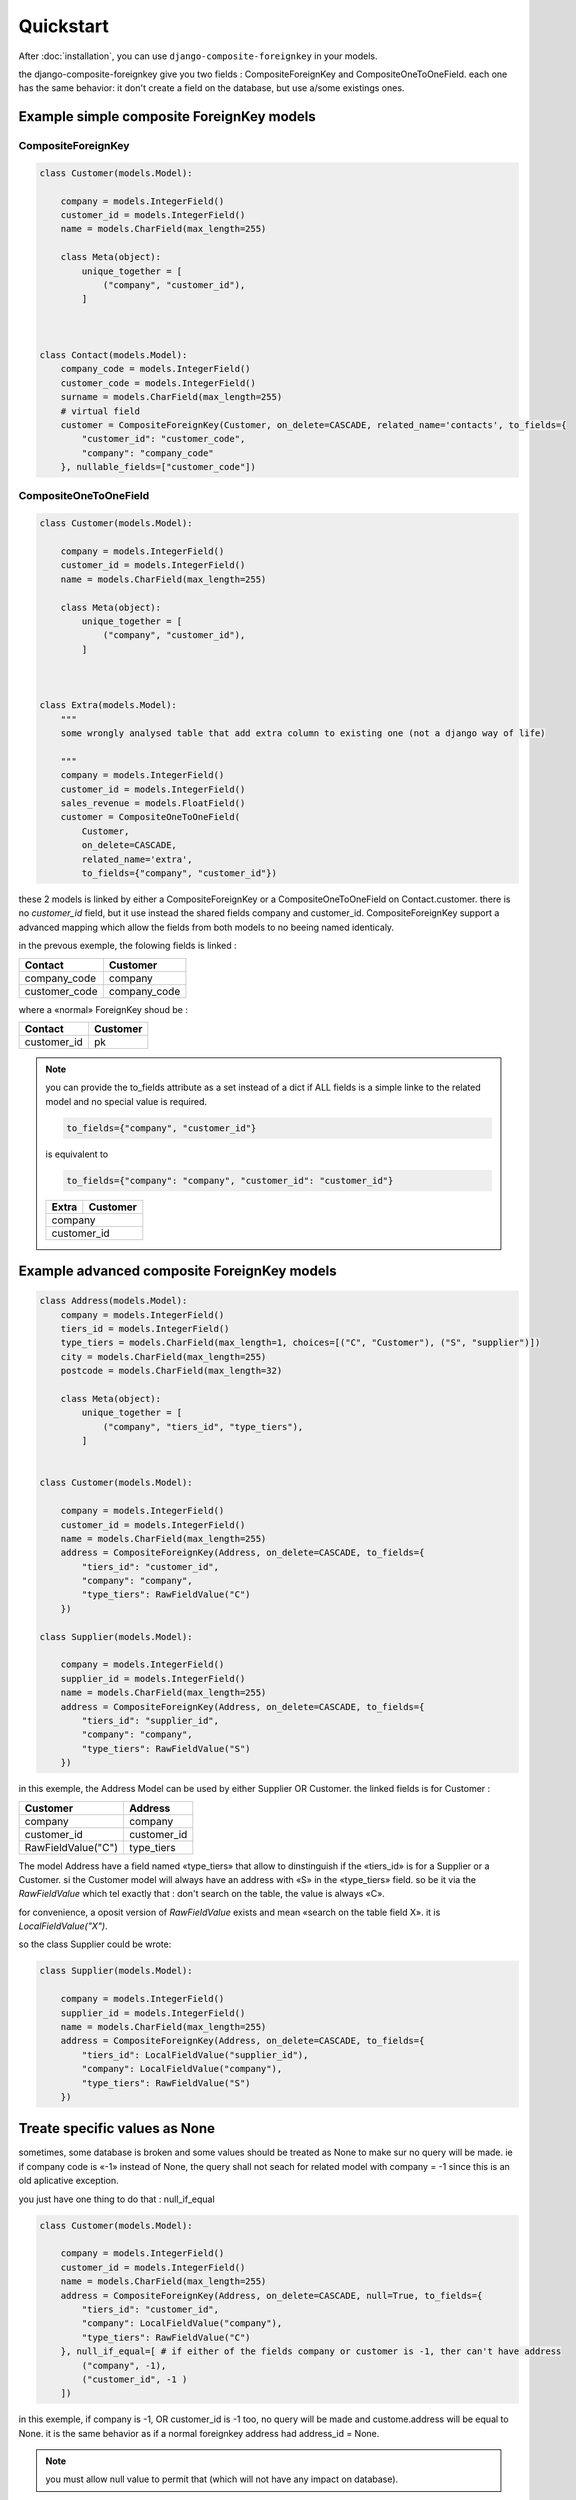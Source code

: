 ==========
Quickstart
==========

After :doc:`installation`, you can use ``django-composite-foreignkey`` in your models.

the django-composite-foreignkey give you two fields : CompositeForeignKey and CompositeOneToOneField. each one has
the same behavior: it don't create a field on the database, but use a/some existings ones.

Example simple composite ForeignKey models
------------------------------------------

CompositeForeignKey
^^^^^^^^^^^^^^^^^^^


.. code:: python

    class Customer(models.Model):

        company = models.IntegerField()
        customer_id = models.IntegerField()
        name = models.CharField(max_length=255)

        class Meta(object):
            unique_together = [
                ("company", "customer_id"),
            ]



    class Contact(models.Model):
        company_code = models.IntegerField()
        customer_code = models.IntegerField()
        surname = models.CharField(max_length=255)
        # virtual field
        customer = CompositeForeignKey(Customer, on_delete=CASCADE, related_name='contacts', to_fields={
            "customer_id": "customer_code",
            "company": "company_code"
        }, nullable_fields=["customer_code"])

CompositeOneToOneField
^^^^^^^^^^^^^^^^^^^^^^

.. code:: python

    class Customer(models.Model):

        company = models.IntegerField()
        customer_id = models.IntegerField()
        name = models.CharField(max_length=255)

        class Meta(object):
            unique_together = [
                ("company", "customer_id"),
            ]



    class Extra(models.Model):
        """
        some wrongly analysed table that add extra column to existing one (not a django way of life)

        """
        company = models.IntegerField()
        customer_id = models.IntegerField()
        sales_revenue = models.FloatField()
        customer = CompositeOneToOneField(
            Customer,
            on_delete=CASCADE,
            related_name='extra',
            to_fields={"company", "customer_id"})




these 2 models is linked by either a CompositeForeignKey or a CompositeOneToOneField on Contact.customer. there is no `customer_id` field, but it use
instead the shared fields company and customer_id. CompositeForeignKey support a advanced mapping which allow the fields
from both models to no beeing named identicaly.

in the prevous exemple, the folowing fields is linked :

+---------------+-----------------+
| Contact       | Customer        |
+===============+=================+
| company_code  | company         |
+---------------+-----------------+
| customer_code | company_code    |
+---------------+-----------------+

where a «normal» ForeignKey shoud be :

+---------------+-----------------+
| Contact       | Customer        |
+===============+=================+
| customer_id   | pk              |
+---------------+-----------------+

.. note::

    you can provide the to_fields attribute as a set instead of a dict if ALL fields is a simple linke to the related
    model and no special value is required.

    .. code:: python

        to_fields={"company", "customer_id"}

    is equivalent to

    .. code::

        to_fields={"company": "company", "customer_id": "customer_id"}

    +---------------+-----------------+
    | Extra         | Customer        |
    +===============+=================+
    | company                         |
    +---------------+-----------------+
    | customer_id                     |
    +---------------+-----------------+


Example advanced composite ForeignKey models
--------------------------------------------

.. code:: python

    class Address(models.Model):
        company = models.IntegerField()
        tiers_id = models.IntegerField()
        type_tiers = models.CharField(max_length=1, choices=[("C", "Customer"), ("S", "supplier")])
        city = models.CharField(max_length=255)
        postcode = models.CharField(max_length=32)

        class Meta(object):
            unique_together = [
                ("company", "tiers_id", "type_tiers"),
            ]


    class Customer(models.Model):

        company = models.IntegerField()
        customer_id = models.IntegerField()
        name = models.CharField(max_length=255)
        address = CompositeForeignKey(Address, on_delete=CASCADE, to_fields={
            "tiers_id": "customer_id",
            "company": "company",
            "type_tiers": RawFieldValue("C")
        })

    class Supplier(models.Model):

        company = models.IntegerField()
        supplier_id = models.IntegerField()
        name = models.CharField(max_length=255)
        address = CompositeForeignKey(Address, on_delete=CASCADE, to_fields={
            "tiers_id": "supplier_id",
            "company": "company",
            "type_tiers": RawFieldValue("S")
        })


in this exemple, the Address Model can be used by either Supplier OR Customer.
the linked fields is for Customer :

+--------------------+-----------------+
| Customer           | Address         |
+====================+=================+
| company            | company         |
+--------------------+-----------------+
| customer_id        | customer_id     |
+--------------------+-----------------+
| RawFieldValue("C") | type_tiers      |
+--------------------+-----------------+

The model Address have a field named «type_tiers» that allow to dinstinguish if the «tiers_id» is for a Supplier or a
Customer. si the Customer model will always have an address with «S» in the «type_tiers» field. so be it via the
`RawFieldValue` which tel exactly that : don't search on the table, the value is always «C».

for convenience, a oposit version of `RawFieldValue` exists and mean «search on the table field X».
it is `LocalFieldValue("X")`.

so the class Supplier could be wrote:

.. code:: python

    class Supplier(models.Model):

        company = models.IntegerField()
        supplier_id = models.IntegerField()
        name = models.CharField(max_length=255)
        address = CompositeForeignKey(Address, on_delete=CASCADE, to_fields={
            "tiers_id": LocalFieldValue("supplier_id"),
            "company": LocalFieldValue("company"),
            "type_tiers": RawFieldValue("S")
        })


Treate specific values as None
------------------------------

sometimes, some database is broken and some values should be treated as None to make sur
no query will be made. ie if company code is «-1» instead of None, the query shall not seach for related model
with company = -1 since this is an old aplicative exception.

you just have one thing to do that : null_if_equal

.. code:: python

    class Customer(models.Model):

        company = models.IntegerField()
        customer_id = models.IntegerField()
        name = models.CharField(max_length=255)
        address = CompositeForeignKey(Address, on_delete=CASCADE, null=True, to_fields={
            "tiers_id": "customer_id",
            "company": LocalFieldValue("company"),
            "type_tiers": RawFieldValue("C")
        }, null_if_equal=[ # if either of the fields company or customer is -1, ther can't have address
            ("company", -1),
            ("customer_id", -1 )
        ])

in this exemple, if company is -1, OR customer_id is -1 too, no query will be made and custome.address will be equal to None.
it is the same behavior as if a normal foreignkey address had address_id = None.

.. note::

    you must allow null value to permit that (which will not have any impact on database).

.. note::

    these cases should not be possible on database that use ForeignKey constraint. but with some legacy database that won't,
    this feathure is mandatory to bypass the headarch comming with broken logic on special values.

Set Specific attribute to None
------------------------------

Sometimes, all fields used in the composite relation is not only used for this one. in our Contact class,
the company can be used in other fields. you can use the arguments `nullable_fields` to give the list
of fields to set to null in case you wante to remove the link. since if one of the composite field is
resolved to None, the field will return None.

so Contact.customer = None is equal to Contact.customer_code = None if nullable_fields=["customer_code"]


Test application
----------------

The test application provides a number of useful examples.

https://github.com/onysos/django-composite-foreignkey/tree/master/testapp/

